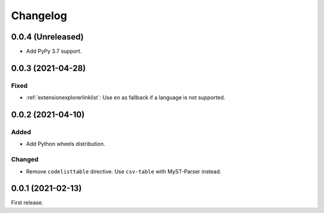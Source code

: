 Changelog
=========

0.0.4 (Unreleased)
------------------

-  Add PyPy 3.7 support.

0.0.3 (2021-04-28)
------------------

Fixed
~~~~~

-  :ref:`extensionexplorerlinklist`: Use ``en`` as fallback if a language is not supported.

0.0.2 (2021-04-10)
------------------

Added
~~~~~

-  Add Python wheels distribution.

Changed
~~~~~~~

-  Remove ``codelisttable`` directive. Use ``csv-table`` with MyST-Parser instead.

0.0.1 (2021-02-13)
------------------

First release.
